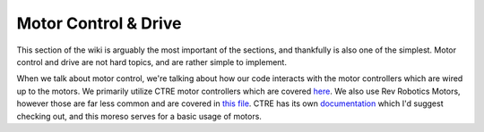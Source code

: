 
Motor Control & Drive
=====================

This section of the wiki is arguably the most important of the sections, and thankfully is also one of the simplest. Motor control and drive are not hard topics, and are rather simple to implement.

When we talk about motor control, we're talking about how our code interacts with the motor controllers which are wired up to the motors. We primarily utilize CTRE motor controllers which are covered `here <CTRE.md>`_. We also use Rev Robotics Motors, however those are far less common and are covered in `this file <RevRobotics.md>`_. CTRE has its own `documentation <https://docs.ctre-phoenix.com/en/latest/index.html>`_ which I'd suggest checking out, and this moreso serves for a basic usage of motors.

